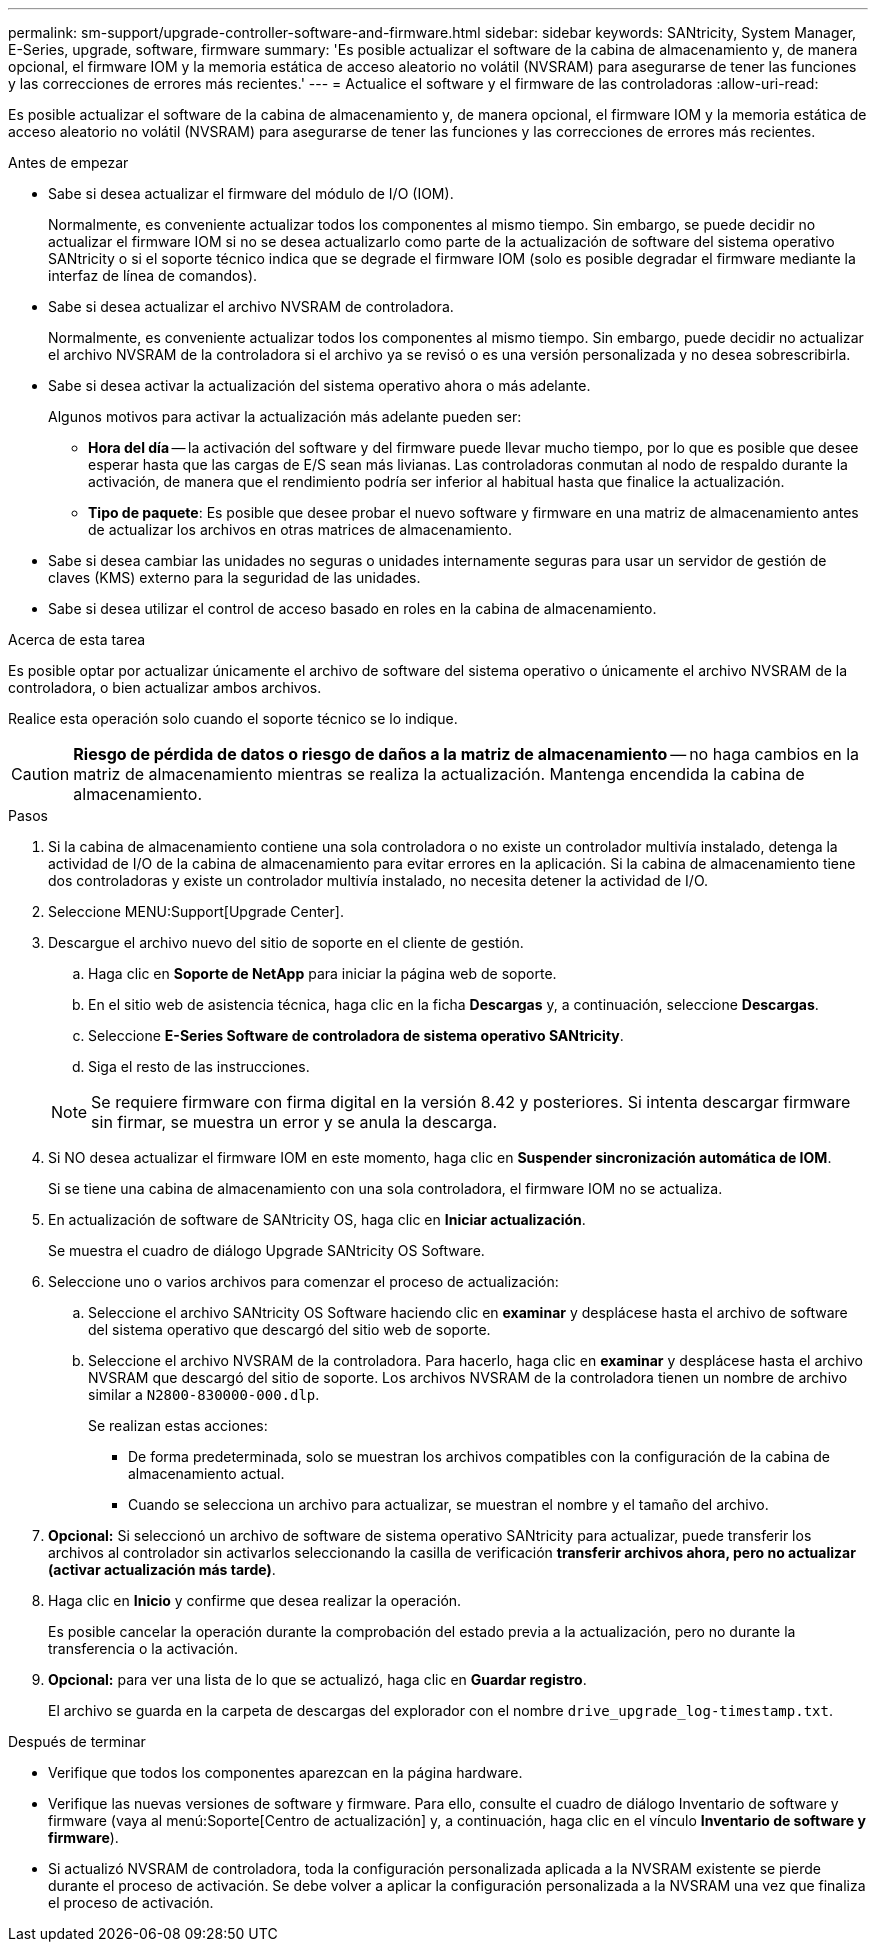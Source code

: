 ---
permalink: sm-support/upgrade-controller-software-and-firmware.html 
sidebar: sidebar 
keywords: SANtricity, System Manager, E-Series, upgrade, software, firmware 
summary: 'Es posible actualizar el software de la cabina de almacenamiento y, de manera opcional, el firmware IOM y la memoria estática de acceso aleatorio no volátil (NVSRAM) para asegurarse de tener las funciones y las correcciones de errores más recientes.' 
---
= Actualice el software y el firmware de las controladoras
:allow-uri-read: 


[role="lead"]
Es posible actualizar el software de la cabina de almacenamiento y, de manera opcional, el firmware IOM y la memoria estática de acceso aleatorio no volátil (NVSRAM) para asegurarse de tener las funciones y las correcciones de errores más recientes.

.Antes de empezar
* Sabe si desea actualizar el firmware del módulo de I/O (IOM).
+
Normalmente, es conveniente actualizar todos los componentes al mismo tiempo. Sin embargo, se puede decidir no actualizar el firmware IOM si no se desea actualizarlo como parte de la actualización de software del sistema operativo SANtricity o si el soporte técnico indica que se degrade el firmware IOM (solo es posible degradar el firmware mediante la interfaz de línea de comandos).

* Sabe si desea actualizar el archivo NVSRAM de controladora.
+
Normalmente, es conveniente actualizar todos los componentes al mismo tiempo. Sin embargo, puede decidir no actualizar el archivo NVSRAM de la controladora si el archivo ya se revisó o es una versión personalizada y no desea sobrescribirla.

* Sabe si desea activar la actualización del sistema operativo ahora o más adelante.
+
Algunos motivos para activar la actualización más adelante pueden ser:

+
** *Hora del día* -- la activación del software y del firmware puede llevar mucho tiempo, por lo que es posible que desee esperar hasta que las cargas de E/S sean más livianas. Las controladoras conmutan al nodo de respaldo durante la activación, de manera que el rendimiento podría ser inferior al habitual hasta que finalice la actualización.
** *Tipo de paquete*: Es posible que desee probar el nuevo software y firmware en una matriz de almacenamiento antes de actualizar los archivos en otras matrices de almacenamiento.


* Sabe si desea cambiar las unidades no seguras o unidades internamente seguras para usar un servidor de gestión de claves (KMS) externo para la seguridad de las unidades.
* Sabe si desea utilizar el control de acceso basado en roles en la cabina de almacenamiento.


.Acerca de esta tarea
Es posible optar por actualizar únicamente el archivo de software del sistema operativo o únicamente el archivo NVSRAM de la controladora, o bien actualizar ambos archivos.

Realice esta operación solo cuando el soporte técnico se lo indique.

[CAUTION]
====
*Riesgo de pérdida de datos o riesgo de daños a la matriz de almacenamiento* -- no haga cambios en la matriz de almacenamiento mientras se realiza la actualización. Mantenga encendida la cabina de almacenamiento.

====
.Pasos
. Si la cabina de almacenamiento contiene una sola controladora o no existe un controlador multivía instalado, detenga la actividad de I/O de la cabina de almacenamiento para evitar errores en la aplicación. Si la cabina de almacenamiento tiene dos controladoras y existe un controlador multivía instalado, no necesita detener la actividad de I/O.
. Seleccione MENU:Support[Upgrade Center].
. Descargue el archivo nuevo del sitio de soporte en el cliente de gestión.
+
.. Haga clic en *Soporte de NetApp* para iniciar la página web de soporte.
.. En el sitio web de asistencia técnica, haga clic en la ficha *Descargas* y, a continuación, seleccione *Descargas*.
.. Seleccione *E-Series Software de controladora de sistema operativo SANtricity*.
.. Siga el resto de las instrucciones.


+
[NOTE]
====
Se requiere firmware con firma digital en la versión 8.42 y posteriores. Si intenta descargar firmware sin firmar, se muestra un error y se anula la descarga.

====
. Si NO desea actualizar el firmware IOM en este momento, haga clic en *Suspender sincronización automática de IOM*.
+
Si se tiene una cabina de almacenamiento con una sola controladora, el firmware IOM no se actualiza.

. En actualización de software de SANtricity OS, haga clic en *Iniciar actualización*.
+
Se muestra el cuadro de diálogo Upgrade SANtricity OS Software.

. Seleccione uno o varios archivos para comenzar el proceso de actualización:
+
.. Seleccione el archivo SANtricity OS Software haciendo clic en *examinar* y desplácese hasta el archivo de software del sistema operativo que descargó del sitio web de soporte.
.. Seleccione el archivo NVSRAM de la controladora. Para hacerlo, haga clic en *examinar* y desplácese hasta el archivo NVSRAM que descargó del sitio de soporte. Los archivos NVSRAM de la controladora tienen un nombre de archivo similar a `N2800-830000-000.dlp`.


+
Se realizan estas acciones:

+
** De forma predeterminada, solo se muestran los archivos compatibles con la configuración de la cabina de almacenamiento actual.
** Cuando se selecciona un archivo para actualizar, se muestran el nombre y el tamaño del archivo.


. *Opcional:* Si seleccionó un archivo de software de sistema operativo SANtricity para actualizar, puede transferir los archivos al controlador sin activarlos seleccionando la casilla de verificación *transferir archivos ahora, pero no actualizar (activar actualización más tarde)*.
. Haga clic en *Inicio* y confirme que desea realizar la operación.
+
Es posible cancelar la operación durante la comprobación del estado previa a la actualización, pero no durante la transferencia o la activación.

. *Opcional:* para ver una lista de lo que se actualizó, haga clic en *Guardar registro*.
+
El archivo se guarda en la carpeta de descargas del explorador con el nombre `drive_upgrade_log-timestamp.txt`.



.Después de terminar
* Verifique que todos los componentes aparezcan en la página hardware.
* Verifique las nuevas versiones de software y firmware. Para ello, consulte el cuadro de diálogo Inventario de software y firmware (vaya al menú:Soporte[Centro de actualización] y, a continuación, haga clic en el vínculo *Inventario de software y firmware*).
* Si actualizó NVSRAM de controladora, toda la configuración personalizada aplicada a la NVSRAM existente se pierde durante el proceso de activación. Se debe volver a aplicar la configuración personalizada a la NVSRAM una vez que finaliza el proceso de activación.

